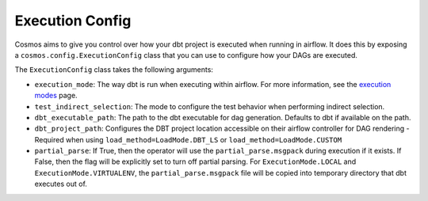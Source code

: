 Execution Config
==================

Cosmos aims to give you control over how your dbt project is executed when running in airflow.
It does this by exposing a ``cosmos.config.ExecutionConfig`` class that you can use to configure how your DAGs are executed.

The ``ExecutionConfig`` class takes the following arguments:

- ``execution_mode``: The way dbt is run when executing within airflow. For more information, see the `execution modes <../getting_started/execution-modes.html>`_ page.
- ``test_indirect_selection``: The mode to configure the test behavior when performing indirect selection.
- ``dbt_executable_path``: The path to the dbt executable for dag generation. Defaults to dbt if available on the path.
- ``dbt_project_path``: Configures the DBT project location accessible on their airflow controller for DAG rendering - Required when using ``load_method=LoadMode.DBT_LS`` or ``load_method=LoadMode.CUSTOM``
- ``partial_parse``: If True, then the operator will use the ``partial_parse.msgpack`` during execution if it exists. If False, then the flag will be explicitly set to turn off partial parsing. For ``ExecutionMode.LOCAL`` and ``ExecutionMode.VIRTUALENV``, the ``partial_parse.msgpack`` file will be copied into temporary directory that dbt executes out of.
